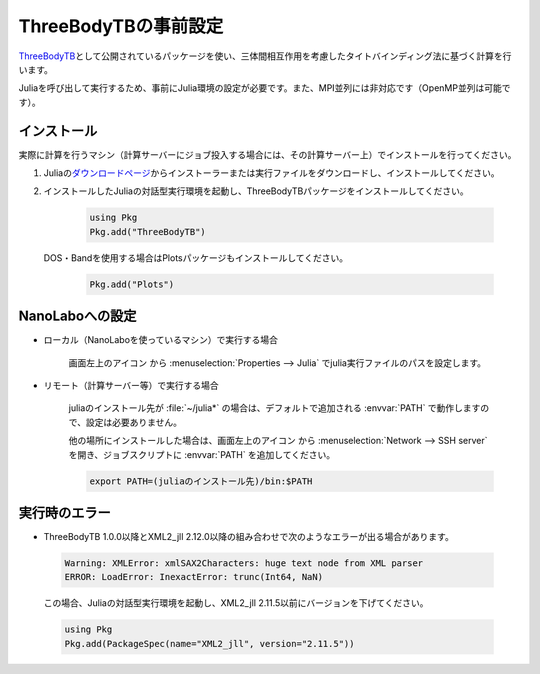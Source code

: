 .. _inputeditortb3:

==============================================
ThreeBodyTBの事前設定
==============================================

`ThreeBodyTB <https://pages.nist.gov/ThreeBodyTB.jl/>`_\ として公開されているパッケージを使い、三体間相互作用を考慮したタイトバインディング法に基づく計算を行います。

Juliaを呼び出して実行するため、事前にJulia環境の設定が必要です。また、MPI並列には非対応です（OpenMP並列は可能です）。

.. _tb3julia:

インストール
===================================

実際に計算を行うマシン（計算サーバーにジョブ投入する場合には、その計算サーバー上）でインストールを行ってください。

#. Juliaの\ `ダウンロードページ <https://julialang.org/downloads/>`_\ からインストーラーまたは実行ファイルをダウンロードし、インストールしてください。

#. インストールしたJuliaの対話型実行環境を起動し、ThreeBodyTBパッケージをインストールしてください。

     .. code-block:: console

         using Pkg
         Pkg.add("ThreeBodyTB")

   DOS・Bandを使用する場合はPlotsパッケージもインストールしてください。

     .. code-block:: console

         Pkg.add("Plots")

.. _tb3nanolabo:

NanoLaboへの設定
====================

- ローカル（NanoLaboを使っているマシン）で実行する場合

      画面左上のアイコン |mainmenuicon| から :menuselection:`Properties --> Julia` でjulia実行ファイルのパスを設定します。

- リモート（計算サーバー等）で実行する場合

     juliaのインストール先が :file:`~/julia*` の場合は、デフォルトで追加される :envvar:`PATH` で動作しますので、設定は必要ありません。

     他の場所にインストールした場合は、画面左上のアイコン |mainmenuicon| から :menuselection:`Network --> SSH server` を開き、ジョブスクリプトに :envvar:`PATH` を追加してください。

     .. code-block:: console

         export PATH=(juliaのインストール先)/bin:$PATH

.. |mainmenuicon| image:: /img/mainmenuicon.png

.. _tb3error:

実行時のエラー
====================

- ThreeBodyTB 1.0.0以降とXML2_jll 2.12.0以降の組み合わせで次のようなエラーが出る場合があります。

 .. code-block:: none

  Warning: XMLError: xmlSAX2Characters: huge text node from XML parser
  ERROR: LoadError: InexactError: trunc(Int64, NaN)

 この場合、Juliaの対話型実行環境を起動し、XML2_jll 2.11.5以前にバージョンを下げてください。

 .. code-block:: console

  using Pkg
  Pkg.add(PackageSpec(name="XML2_jll", version="2.11.5")) 
